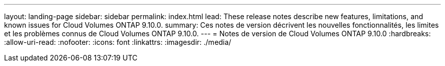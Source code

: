 ---
layout: landing-page 
sidebar: sidebar 
permalink: index.html 
lead: These release notes describe new features, limitations, and known issues for Cloud Volumes ONTAP 9.10.0. 
summary: Ces notes de version décrivent les nouvelles fonctionnalités, les limites et les problèmes connus de Cloud Volumes ONTAP 9.10.0. 
---
= Notes de version de Cloud Volumes ONTAP 9.10.0
:hardbreaks:
:allow-uri-read: 
:nofooter: 
:icons: font
:linkattrs: 
:imagesdir: ./media/


